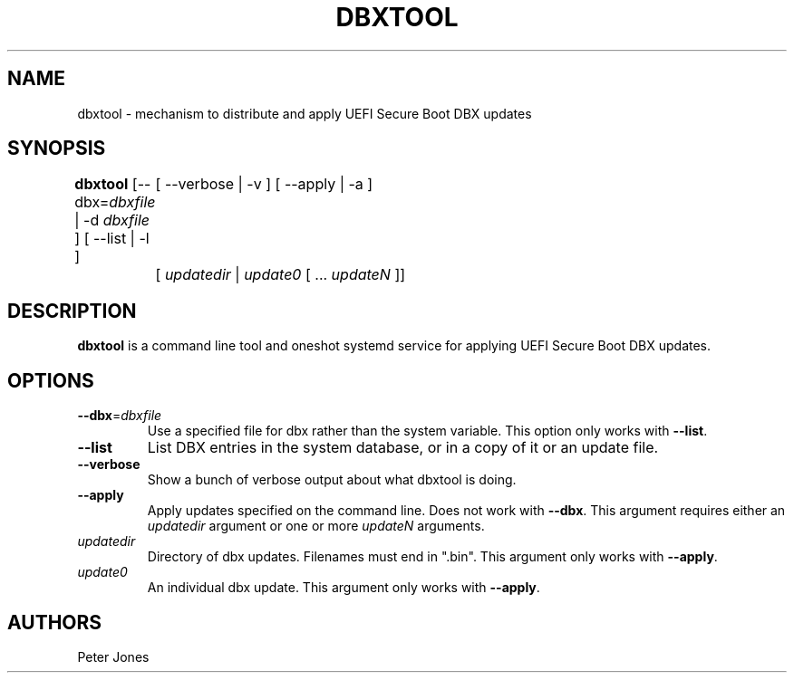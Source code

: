 .TH DBXTOOL 1 "Thu May 02 2014"
.SH NAME
dbxtool \- mechanism to distribute and apply UEFI Secure Boot DBX updates

.SH SYNOPSIS
\fBdbxtool\fR [--dbx=\fIdbxfile\fR | -d \fIdbxfile\fR ] [ --list | -l ]
	[ --verbose | -v ] [ --apply | -a ]
	[ \fIupdatedir\fR | \fIupdate0\fR [ ... \fIupdateN\fR ]]

.SH DESCRIPTION
\fBdbxtool\fR is a command line tool and oneshot systemd service for
applying UEFI Secure Boot DBX updates.

.SH OPTIONS
.TP
\fB-\-dbx\fR=\fIdbxfile\fR
Use a specified file for dbx rather than the system variable.  This option
only works with \fB-\-list\fR.

.TP
\fB-\-list\fR
List DBX entries in the system database, or in a copy of it or an update file.

.TP
\fB-\-verbose\fR
Show a bunch of verbose output about what dbxtool is doing.

.TP
\fB-\-apply\fR
Apply updates specified on the command line.  Does not work with \fB-\-dbx\fR.
This argument requires either an \fIupdatedir\fR argument or one or more
\fIupdateN\fR arguments.

.TP
\fIupdatedir\fR
Directory of dbx updates.  Filenames must end in ".bin".  This argument only
works with \fB-\-apply\fR.

.TP
\fIupdate0\fR
An individual dbx update.  This argument only works with \fB-\-apply\fR.

.SH AUTHORS
.nf
Peter Jones
.fi
